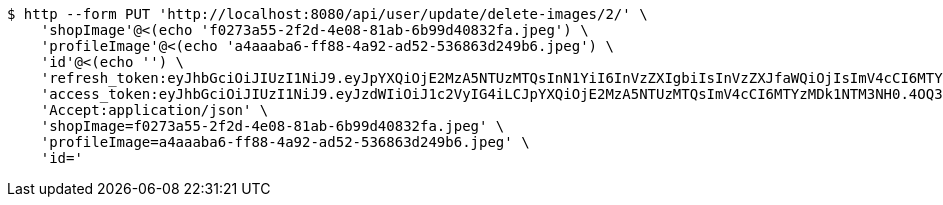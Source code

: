 [source,bash]
----
$ http --form PUT 'http://localhost:8080/api/user/update/delete-images/2/' \
    'shopImage'@<(echo 'f0273a55-2f2d-4e08-81ab-6b99d40832fa.jpeg') \
    'profileImage'@<(echo 'a4aaaba6-ff88-4a92-ad52-536863d249b6.jpeg') \
    'id'@<(echo '') \
    'refresh_token:eyJhbGciOiJIUzI1NiJ9.eyJpYXQiOjE2MzA5NTUzMTQsInN1YiI6InVzZXIgbiIsInVzZXJfaWQiOjIsImV4cCI6MTYzMjc2OTcxNH0.x6CjZCsqrHVrDWLyGAxNrLe-KU-gOA4vORLk7D7xY8s' \
    'access_token:eyJhbGciOiJIUzI1NiJ9.eyJzdWIiOiJ1c2VyIG4iLCJpYXQiOjE2MzA5NTUzMTQsImV4cCI6MTYzMDk1NTM3NH0.4OQ3NfQ6Cq6k58Gajqoq3Z6b67elvQDBe8BPTI3DMH4' \
    'Accept:application/json' \
    'shopImage=f0273a55-2f2d-4e08-81ab-6b99d40832fa.jpeg' \
    'profileImage=a4aaaba6-ff88-4a92-ad52-536863d249b6.jpeg' \
    'id='
----